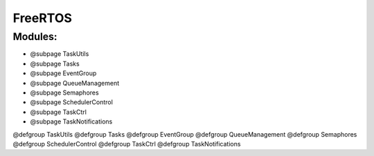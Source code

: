 FreeRTOS
========

Modules:
--------

-  @subpage TaskUtils
-  @subpage Tasks
-  @subpage EventGroup
-  @subpage QueueManagement
-  @subpage Semaphores
-  @subpage SchedulerControl
-  @subpage TaskCtrl
-  @subpage TaskNotifications

@defgroup TaskUtils @defgroup Tasks @defgroup EventGroup @defgroup
QueueManagement @defgroup Semaphores @defgroup SchedulerControl
@defgroup TaskCtrl @defgroup TaskNotifications
